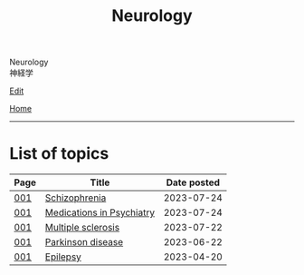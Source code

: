 #+TITLE: Neurology

#+BEGIN_EXPORT html
<div class="engt">Neurology</div>
<div class="japt">神経学</div>
#+END_EXPORT

[[https://github.com/ahisu6/ahisu6.github.io/edit/main/src/n/index.org][Edit]]

[[file:../index.org][Home]]

-----

* List of topics
:PROPERTIES:
:CUSTOM_ID: ntopics
:END:

#+ATTR_HTML: :class sortable
| Page | Title                | Date posted |
|------+----------------------+-------------|
| [[file:./001.org][001]]  | [[file:./001.org::#orgdd7f1a5][Schizophrenia]] |  2023-07-24 |
| [[file:./001.org][001]]  | [[file:./001.org::#orgdbe155d][Medications in Psychiatry]] |  2023-07-24 |
| [[file:./001.org][001]]  | [[file:./001.org::#orgc78efac][Multiple sclerosis]] |  2023-07-22 |
| [[file:./001.org][001]]  | [[file:./001.org::#org87512dc][Parkinson disease]] |  2023-06-22 |
| [[file:./001.org][001]]  | [[file:./001.org::#org70426c1][Epilepsy]] |  2023-04-20 |

#+BEGIN_EXPORT html
<script src="https://ahisu6.github.io/assets/js/sortTable.js"></script>
#+END_EXPORT
